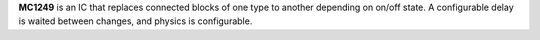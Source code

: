 **MC1249** is an IC that replaces connected blocks of one type to another depending on on/off state. A configurable delay is waited between changes,
and physics is configurable.
